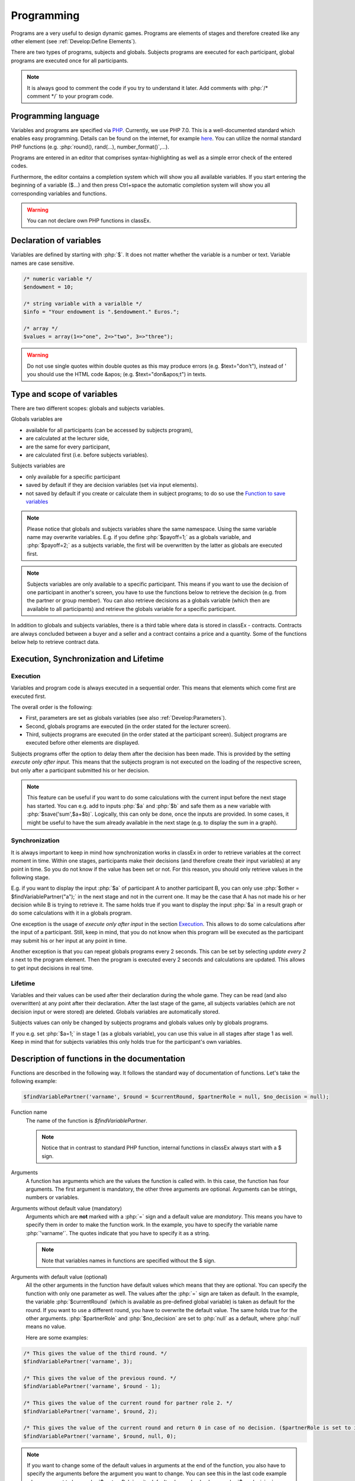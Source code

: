 ===========
Programming
===========

.. role:: php(code)
   :language: php

.. role:: java(code)
   :language: javascript

.. role:: html2(code)
   :language: html

Programs are a very useful to design dynamic games. Programs are elements of stages and therefore created like any other element (see :ref:`Develop:Define Elements`).

.. image:: _static/program.png

There are two types of programs, subjects and globals. Subjects programs are executed for each participant, global programs are executed once for all participants.

.. note:: It is always good to comment the code if you try to understand it later. Add comments with :php:`/* comment */` to your program code.

Programming language 
====================

Variables and programs are specified via `PHP <https://en.wikipedia.org/wiki/PHP>`_. Currently, we use PHP 7.0. This is a well-documented standard which enables easy programming. Details can be found on the internet, for example `here <http://php.net/docs.php>`_. You can utilize the normal standard PHP functions (e.g. :php:`round(), rand(...), number_format()`,...).

Programs are entered in an editor that comprises syntax-highlighting as well as a simple error check of the entered codes.

Furthermore, the editor contains a completion system which will show you all available variables. If you start entering the beginning of a variable ($...) and then press Ctrl+space the automatic completion system will show you all corresponding variables and functions.

.. warning:: You can not declare own PHP functions in classEx.


Declaration of variables
========================

Variables are defined by starting with :php:`$`. It does not matter whether the variable is a number or text. Variable names are case sensitive.

.. code:: php
	
	/* numeric variable */
	$endowment = 10;

	/* string variable with a varialble */
	$info = "Your endowment is ".$endowment." Euros.";

	/* array */ 
	$values = array(1=>"one", 2=>"two", 3=>"three");

.. warning:: Do not use single quotes within double quotes as this may produce errors (e.g. $text="don't"), instead of ' you should use the HTML code &apos; (e.g. $text="don&apos;t") in texts.

Type and scope of variables
===========================

There are two different scopes: globals and subjects variables. 

Globals variables are

- available for all participants (can be accessed by subjects program),
- are calculated at the lecturer side,
- are the same for every participant,
- are calculated first (i.e. before subjects variables).

Subjects variables are

- only available for a specific participant
- saved by default if they are decision variables (set via input elements).
- not saved by default if you create or calculate them in subject programs; to do so use the `Function to save variables`_

.. note:: Please notice that globals and subjects variables share the same namespace. Using the same variable name may overwrite variables. E.g. if you define :php:`$payoff=1;` as a globals variable, and :php:`$payoff=2;` as a subjects variable, the first will be overwritten by the latter as globals are executed first.

.. note:: Subjects variables are only available to a specific participant. This means if you want to use the decision of one participant in another's screen, you have to use the functions below to retrieve the decision (e.g. from the partner or group member). You can also retrieve decisions as a globals variable (which then are available to all participants) and retrieve the globals variable for a specific participant.

In addition to globals and subjects variables, there is a third table where data is stored in classEx - contracts. Contracts are always concluded between a buyer and a seller and a contract contains a price and a quantity. Some of the functions below help to retrieve contract data. 

Execution, Synchronization and Lifetime 
========================================

Execution
~~~~~~~~~

Variables and program code is always executed in a sequential order. This means that elements which come first are executed first. 

The overall order is the following:

- First, parameters are set as globals variables (see also :ref:`Develop:Parameters`).
- Second, globals programs are executed (in the order stated for the lecturer screen).
- Third, subjects programs are executed (in the order stated at the participant screen). Subject programs are executed before other elements are displayed.

Subjects programs offer the option to delay them after the decision has been made. This is provided by the setting *execute only after input*. This means that the subjects program is not executed on the loading of the respective screen, but only after a participant submitted his or her decision. 

.. note:: This feature can be useful if you want to do some calculations with the current input before the next stage has started. You can e.g. add to inputs :php:`$a` and :php:`$b` and safe them as a new variable with :php:`$save('sum',$a+$b)`. Logically, this can only be done, once the inputs are provided. In some cases, it might be useful to have the sum already available in the next stage (e.g. to display the sum in a graph).

Synchronization
~~~~~~~~~~~~~~~

It is always important to keep in mind how synchronization works in classEx in order to retrieve variables at the correct moment in time. Within one stages, participants make their decisions (and therefore create their input variables) at any point in time. So you do not know if the value has been set or not. For this reason, you should only retrieve values in the following stage. 

E.g. if you want to display the input :php:`$a` of participant A to another participant B, you can only use :php:`$other = $findVariablePartner("a");` in the next stage and not in the current one. It may be the case that A has not made his or her decision while B is trying to retrieve it. The same holds true if you want to display the input :php:`$a` in a result graph or do some calculations with it in a globals program.

One exception is the usage of *execute only after input* in the section `Execution`_. This allows to do some calculations after the input of a participant. Still, keep in mind, that you do not know when this program will be executed as the participant may submit his or her input at any point in time.

Another exception is that you can repeat globals programs every 2 seconds. This can be set by selecting *update every 2 s* next to the program element. Then the program is executed every 2 seconds and calculations are updated. This allows to get input decisions in real time.

Lifetime
~~~~~~~~~

Variables and their values can be used after their declaration during the whole game. They can be read (and also overwritten) at any point after their declaration. After the last stage of the game, all subjects variables (which are not decision input or were stored) are deleted. Globals variables are automatically stored.

Subjects values can only be changed by subjects programs and globals values only by globals programs.

If you e.g. set :php:`$a=1;` in stage 1 (as a globals variable), you can use this value in all stages after stage 1 as well. Keep in mind that for subjects variables this only holds true for the participant's own variables.


Description of functions in the documentation
==============================================

Functions are described in the following way. It follows the standard way of documentation of functions. Let's take the following example:

.. code:: php

 $findVariablePartner('varname', $round = $currentRound, $partnerRole = null, $no_decision = null);


Function name
 	The name of the function is *$findVariablePartner*. 

	.. note:: Notice that in contrast to standard PHP function, internal functions in classEx always start with a $ sign. 

Arguments
	A function has arguments which are the values the function is called with. In this case, the function has four arguments. The first argument is mandatory, the other three arguments are optional. Arguments can be strings, numbers or variables.

Arguments without default value (mandatory)
	Arguments which are **not** marked with a :php:`=` sign and a default value are *mandatory*. This means you have to specify them in order to make the function work. In the example, you have to specify the variable name :php:`'varname'`. The quotes indicate that you have to specify it as a string. 

	.. note:: Note that variables names in functions are specified without the $ sign.

Arguments with default value (optional)
	All the other arguments in the function have default values which means that they are optional. You can specify the function with only one parameter as well. The values after the :php:`=` sign are taken as default. In the example, the variable :php:`$currentRound` (which is available as pre-defined global variable) is taken as default for the round. If you want to use a different round, you have to overwrite the default value. The same holds true for the other arguments. :php:`$partnerRole` and :php:`$no_decision` are set to :php:`null` as a default, where :php:`null` means no value.

	Here are some examples:

.. code:: php

	/* This gives the value of the third round. */
 	$findVariablePartner('varname', 3);

 	/* This gives the value of the previous round. */
	$findVariablePartner('varname', $round - 1);

	/* This gives the value of the current round for partner role 2. */
	$findVariablePartner('varname', $round, 2);

	/* This gives the value of the current round and return 0 in case of no decision. ($partnerRole is set to its default.) */
	$findVariablePartner('varname', $round, null, 0);


.. note:: If you want to change some of the default values in arguments at the end of the function, you also have to specify the arguments before the argument you want to change. You can see this in the last code example where we want to leave :php:`$partnerRole` on its default value and only change :php:`$no_decision`.


Internally used variable names
===============================

Some variable names are internally used in classEx and **should not be used as own variable names**. These are the following variables:

.. code:: php

	$newMatchedPartner, $newMatchedGroup, $currentStage, $lastStage, 
	$sendprog, $history, $simpleID, $signRound, $idCourse, $player  


Variables for participants (subjects)
======================================

Pre-Defined Variables
~~~~~~~~~~~~~~~~~~~~~~

=================  =====
name  			   value
=================  =====
:php:`$lang`       Current language (0: German, 1: English, 2: Spanish)
:php:`$round`      Current round
:php:`$id`         Participant ID (unique in all games, decisions are stored with the participant ID)
:php:`$subject`    Subject ID (unique in game, starts from 1,...)
:php:`$role`       Role ID (if set)
:php:`$treatment`  Treatment ID (if set)
:php:`$group`      Group ID (if set)
:php:`$signID`     Private signature (for contract elements)
:php:`$tic`        External ID (if set at login or provided with URL)
=================  =====

The variables :php:`$group`, :php:`$role` and :php:`$treatment` can be overwritten in a subjects program.

.. note:: Pre-defined variables are not saved automatically in the subjects table. Therefore, they can only be retrieved with e.g. :php:`$findVariablePartner(...)`, :php:`$getValues(...)` or other functions if they are saved before. This is explained in :ref:`Function to save variables`.

Functions to retrieve variables
~~~~~~~~~~~~~~~~~~~~~~~~~~~~~~~~

The following functions can be used to retrieve subjects variables. 


:php:`$findVariablePartner('varname', $round = $currentRound, $partnerRole = null, $no_decision = null);`

	**Function** retrieves the variable from another participant in the same group. The function makes sure that participants always get feedback, which can be important in order to avoid disappointing participants. Certainly, cloned or random observations may have to be deleted prior to using data for research. 

	**Returns** variable of the other participants. In case the other has not made a decision, it tries to clone a decision from a different participant which has the respective role but is in a different group. If :php:`$no_decision` is specified, the function returns the value of  :php:`$no_decision` if no value is available. In this case, the function does not look for a cloned decision.

	.. note:: The function may retrieve a value if the other participant submitted an empty form. In this case the value is an empty string :php:`""` or :php:`null`.

	**Arguments** are:

	-  :php:`varname` the variable name (mandatory). The function can retrieve subjects variables which were saved before or which were decision inputs.
	-  :php:`$round` the round from which the variable should be retrieved. 
	-  :php:`$partnerRole` the role of the partner can be specified. E.g. in a group of 3 participants (role 1, role 2 and role 3), it is necessary to specify from which partner to take the variable from. 
	-  :php:`$no_decision` can be used to provide random values in case no decision was made. 

	**Examples** are provided in the section `Description of functions in the documentation`_.

----

:php:`$findGroupAverage('varname', $round = $currentRound, $includingOwn = false)`

	**Function** retrieves the average of a variable for the own group. 

	**Returns** the average value, or 0 otherwise.

	**Arguments** are:

	-  :php:`varname` the variable name (mandatory). The function can retrieve subjects variables which were saved before or which were decision inputs.
	-  :php:`$round` the round from which the variable should be retrieved. 
	-  :php:`$includingOwn` specifies if the own value should be included or not. :php:`$includingOwn = true` means the own value will be included.
	

----

:php:`$findGroupSum('varname', $round = $currentRound, $includingOwn = false)`

	**Function** retrieves the sum of a variable for the own group. 

	**Returns** the sum, or 0 otherwise.

	**Arguments** are:

	-  :php:`varname` the variable name (mandatory). The function can retrieve subjects variables which were saved before or which were decision inputs.
	-  :php:`$round` the round from which the variable should be retrieved. 
	-  :php:`$includingOwn` specifies if the own value should be included or not.
	

----

:php:`$findGroupFreq('varname', $round = $currentRound, $includingOwn = false)`

	**Function** retrieves the frequency of each value of a variable for the own group. 

	**Returns** an array with the value as index and the frequency as value. E.g. :php:`$returnedValue = array(1=>12, 2=>13)` would indicate that the value 1 was chosen 12 times, and the value 2 was chosen 13 times. If no decisions were made, an empty array is returned.

	**Arguments** are:

	-  :php:`varname` the variable name (mandatory). The function can retrieve subjects variables which were saved before or which were decision inputs.
	-  :php:`$round` the round from which the variable should be retrieved. 
	-  :php:`$includingOwn` specifies if the own value should be included or not.
	

----

:php:`$findSold($round = $currentRound)`

	**Function** retrieves the number of items sold (in a contract element).

	**Returns** an array with the unit number as index and the corresponding price as value, or an empty array otherwise. E.g. :php:`$returnedValue = array(1=>12, 2=>13)` would indicate that the first unit was sold for 12, and the second unit was sold for 13. If no decisions were made, an empty array is returned.

	**Arguments** are:

	-  :php:`$round` the round from which the variable should be retrieved. 
	
----

:php:`$findBought($round = $currentRound)`

	**Function** retrieves the number of items bought (in a contract element). The logic is exactly the same as in :php:`$findSold(...);`

----


:php:`$findSoldTo($round = $currentRound)`

	**Function** finds the IDs of the trading partners who bought something in a round.

	**Returns** an array with the unit numbers of the bought goods as index and the	IDs of the trading partners that bought the items.

	-  :php:`$round` the round from which the variable should be retrieved.

----


:php:`$findBoughtFrom($round = $currentRound)`

	**Function** finds the IDs of the trading partners who sold something in a round. The logic is exactly the same as in :php:`$findSoldTo(...);`


:php:`$findOldVariable('varname', $idRound = null)`

	**Function** Find old variables from previous rounds, Variable or 0 if not found.

----

Here you can find some coding examples:

.. code:: php

	/* get group average of variable test, from previous round, including own */
	$groupAvg = $findGroupAverage("test", $round - 1, true);

	/* get sum of variable test2, from current round, not including own */
	$groupSum = $findGroupSum("test2");

	/* get frequency of value 1 in variable choice */
	$groupFreq = $findGroupFreq("choice");
	echo $groupFreq[1];

	/* get all items sold in the previous round and calculate total revenues and amount sold */
	$sells = $findSold($round-1);
	$revenues = 0;
	$amountSold = 0;
	foreach ($sell as $unit => $price) {
		$revenues += $price;
		$amountSold++;
	}


Function to save variables
~~~~~~~~~~~~~~~~~~~~~~~~~~~~

If you want to retrieve variables, those variables have to be stored before. For decision inputs this happens automatically. If you want to retrieve variables defined or used in the subjects program, you have to save them before by using the following function:

:php:`$save('varname', $value);`

	**Function** stores a value in the subjects table.

	**Returns** true if the storage was successful, false in case of an error.

	**Arguments** are:

	-  :php:`'varname'` the variable name (mandatory).
	-  :php:`$value` the value to be stored. The value can also be a variable itself.
	

Here you can find some coding examples:

.. code:: php

	/* store the value 1 as variable "shown" */
	$save("shown", 1);

	/* store the value 7 as variable "test" */
	$a = 7;
	$save("test", $a);

.. note:: Keep in mind that you should only retrieve variables at least one stage after saving them. See `Synchronization`_.

Variables for lecturers (globals)
=================================

Pre-defined variables
~~~~~~~~~~~~~~~~~~~~~~

==================== ============
name                 value
==================== ============
:php:`$lang`          Actual Language (0: German, 1: English, 2: Spanish)
:php:`$currentRound`  Current Round
:php:`$maxWin`		  Maximal amount for real payoff, default is 100.
==================== ============

All parameters are also available as pre-defined globals variables. All globals variables (including the ones calculated in globals programs) are stored automatically.

The globals variable :php:`$maxWin` is used for limiting the maximum which is paid out via :ref:`Elements:Winner's draw`.

Functions
~~~~~~~~~~

The following functions can be used to retrieve globals variables. 

:php:`$getValues('varname', $round = $currentRound)`

	**Function** retrieves the values of one variable for all participants.

	**Returns** an array with the internal participant ID as index and the respective values or :php:`null` if no values available.

	**Arguments** are:

	-  :php:`varname` the variable name (mandatory). The function can retrieve subjects variables which were saved before or which were decision inputs.
	-  :php:`$round` the round from which the variable should be retrieved.

----

:php:`$getFreq('varname', $round = $currentRound, $multiple = false)`

	**Function** retrieves the frequencies of values over all participants for one variable.

	**Returns** an array with the value as index and the frequency. If not available, it returns an empty array.

	**Arguments** are:

	-  :php:`varname` the variable name (mandatory). The function can retrieve subjects variables which were saved before or which were decision inputs.
	-  :php:`$round` the round from which the variable should be retrieved. 
	-  :php:`$multiple` If multiple is set to true, answers from multiple choice questions are decomposed into single answers.

----

:php:`$getAverage('varname', $round = $currentRound)`

	**Function** retrieves the average value of a variable over all participants.

	**Returns** the average value or :php:`null` if no values available.

	**Arguments** are:

	-  :php:`varname` the variable name (mandatory). The function can retrieve subjects variables which were saved before or which were decision inputs.
	-  :php:`$round` the round from which the variable should be retrieved. 

----

:php:`$getAveragePerRole('varname', $round = $currentRound)`

	**Function** retrieves the average of a variable over all participants grouped by their role.

	**Returns** an array with role ID as index and the average value for each role. If not available, it returns :php:`null`.

	**Arguments** are:

	-  :php:`varname` the variable name (mandatory). The function can retrieve subjects variables which were saved before or which were decision inputs.
	-  :php:`$round` the round from which the variable should be retrieved. 

----

:php:`$getAveragePerTreatment('varname', $round = $currentRound)`
	
	**Function** retrieves the average of a variable over all participants grouped by treatment. The logic is the same as for :php:`$getAveragePerRole(...)`. 

	**Returns** an array with the treatment ID as index and the average value for each treatment.

----

:php:`$getAveragePerGroup('varname', $round = $currentRound)`

	**Function** retrieves the average of a variable over all participants grouped by group. The logic is the same as for :php:`$getAveragePerRole(...)`. 

	**Returns** an array with the group ID as index and the average value for each treatment.

----

:php:`$getVarSum('varname', $round = $currentRound)`

	**Function** retrieves the sum of values of a variable over all participants.

	**Returns** the sum or :php:`null` if no values available.

	**Arguments** are:

	-  :php:`varname` the variable name (mandatory). The function can retrieve subjects variables which were saved before or which were decision inputs.
	-  :php:`$round` the round from which the variable should be retrieved. 

	**Also available** as :php:`$getVarSumPerGroup(...)`, :php:`$getVarSumPerTreatment(...)` or :php:`$getVarSumPerRole(...)` following the same logic as described above for :php:`$getAveragePerRole(...)`.

----

:php:`$getMin('varname', $round = $currentRound)`

	**Function** retrieves the minimum of a variable over all participants.

	**Returns** the minimum or :php:`null` if no values available.

	**Arguments** are:

	-  :php:`varname` the variable name (mandatory). The function can retrieve subjects variables which were saved before or which were decision inputs.
	-  :php:`$round` the round from which the variable should be retrieved. 

	**Also available** as :php:`$getMinPerGroup(...)`, :php:`$getMinPerTreatment(...)` or :php:`$getMinPerRole(...)` following the same logic as described above for :php:`$getAveragePerRole(...)`.

----

:php:`$getMax('varname', $round = $currentRound)`

	**Function** retrieves the maximum of a variable over all participants.

	**Returns** the maximum or :php:`null` if no values available.

	**Arguments** are:

	-  :php:`varname` the variable name (mandatory). The function can retrieve subjects variables which were saved before or which were decision inputs.
	-  :php:`$round` the round from which the variable should be retrieved. 

	**Also available** as :php:`$getMaxPerGroup(...)`, :php:`$getMaxPerTreatment(...)` or :php:`$getMaxPerRole(...)` following the same logic as described above for :php:`$getAveragePerRole(...)`.

----

:php:`$getMostFrequent('varname', $round = $currentRound)`

	**Function** retrieves the most frequent outcome over all participants.

	**Returns** the most frequent or :php:`null` if no values available.

	**Arguments** are:

	-  :php:`varname` the variable name (mandatory). The function can retrieve subjects variables which were saved before or which were decision inputs.
	-  :php:`$round` the round from which the variable should be retrieved. 
	

----

:php:`$getRoles()`

	**Function** retrieves the specific role for each participant.

	**Returns** an array with the internal participant ID as index and the respective role. If no roles are available, an empty array is returned.
	
----


:php:`$getTreatments()`

	**Function** retrieves the treatment for each participant.

	**Returns** an array with the internal participant ID as index and the respective treatment. If no treatments are available, an empty array is returned.
	
----

:php:`$getNumRoles()`

	**Function** retrieves the total number of roles.

	**Returns** an array with the role ID as index and the number of participants with this role. If no roles are available, an empty array is returned.
	
----

:php:`$getNumPlayer()`

	**Function** retrieves the total number of participants.

	**Returns** the number of participants.
	
----

:php:`$getSubjectIDs()`

	**Function** retrieves corresponding subject IDs to participant IDs.

	**Returns** an array with the internal participant ID as index and the respective subjectID. With no participants it returns an empty array.
	
----


:php:`$getNumDecisions('varname', $round = $currentRound)`

	**Function** retrieves the number of decisions made.

	**Returns** the number of decisions made or :php:`null` if no values available.

	**Arguments** are:

	-  :php:`varname` the variable name (mandatory). The function can retrieve subjects variables which were saved before or which were decision inputs.
	-  :php:`$round` the round from which the variable should be retrieved. 

	**Also available** as :php:`$getNumDecisionsPerGroup(...)` following the same logic as described above for :php:`$getAveragePerRole(...)`. Not available per treatment or per role.

----

:php:`$setWinner($winnerID)`

	**Function** adds participants to the payoff table.

	**Returns** true if successful, false if not.

	**Argument** is:

	- :php:`$winnerID` the internal participant ID of the winner (mandatory).

	The amount is set directly by the participant in the :ref:`Elements:Winner's notification`.

----

:php:`$getAvgPriceContract($round = $currentRound)`

	**Function** retrieves the average price of all contracts made.

	**Returns** the maximum or :php:`null` if no values available.

	**Argument** is:

	-  :php:`$round` the round from which the variable should be retrieved. 

----

:php:`$getNumContracts($round = $currentRound, $perSeller = true)`

	**Function** retrieves the number of contracts per seller or buyer.

	**Returns** an array with the internal participant ID as index and the number of contracts. With no data, an empty array is returned.

	**Arguments** are:

	-  :php:`$round` the round from which the variable should be retrieved. 
	-  :php:`$perSeller` If this is true, contracts are counted for sellers. If it is false, contracts are counted for buyers.



Diagnosis tool
==============

Small errors can cause the programs not to run. Therefore, error detection is an important issue. First, have a look in the editor which provides a basic syntax checking. Errors are marked by red crosses. If the program is running but not performing in the expected way, you may use the diagnosis tool to find the error.

With severe errors the lecture mode can not be started. In order to find the error go through the code and look for errors. Check if the function names are correctly spelled.

The diagnosis tool is very useful for trouble shooting and testing your game. You can access the diagnosis tool by clicking on the stethoscope icon in the top bar of the lecture mode.

.. image:: _static/Diagnosissteto.PNG
    :alt:  300p

Clicking on the symbol opens up a window beside the usual display on the lecturer's screen, which shows you all variables and their current values.

.. image:: _static/Diagnosis.PNG
    :alt:  300p

The different tabs allow you to access the globals or the variables for each participant. This makes programming and error finding much easier than having to jump back and forth between the lecture mode and the editing mode.

Javascript
==========

Programming in classEx is normally done in PHP. For some applications it may be useful to also use some javascript. Javascript runs on the client side (i.e. on the participant's browser) and also for interactive change of content (with no need to reload the page).

For this reason, you can also add some javascript code by adding a Javascript element. An additional option is to put javascript code directly in the text box encapsulated by :php:`<script></script>`. You can also use jQuery which is loaded automatically for each page.

Manipulation of HTML elements
~~~~~~~~~~~~~~~~~~~~~~~~~~~~~

All elements in classEx have their own identifiers so that they can be used for javascript interaction. 

Input fields have the identifier "fieldX", where X is the number of the input field (#1, #2,...). An example would be :html2:`<input type="hidden" id="field1" name="bid1" value="">`. If you want to do some javascript interaction, you can manipulate the value of the input field e.g. with :java:`$("#field1").val(1);`. Then the value is set to 1. 

Buttons have the identifier "buttonX" where X is the number of the stage. The number of the stage can be found by hovering over the tabs in the editing mode. This allows you to add click events to the standard button, e.g. :java:`$("#button1234").click(...)`. 

You can also define your own parts in the text boxes which can be manipulated with javascript. E.g. define :html2:`<span id="text1">This is my text</span>` in the text box. Then you can change this text in a javascript program with :java:`$("#text1").html("This is my new text.");`. 

Live feedback on input
~~~~~~~~~~~~~~~~~~~~~~

Javascript allows e.g. for live feedback when subjects enter numbers. Let's take an ultimatum game where a participant can split 10 Euros between him- or herself and another participant. The participant enters the amount to send to the other in the input field #1. With javascript you can display, the amount he or she keeps in real time. Each time the participant changes his input, he or she gets live feedback on the amount he or she keeps. 

Just add a text box with the following code. 

.. code:: html

	The amount you keep is <span id="keep">--</span>.

Then add a little javascript program which is executed when you change the input field.

.. code:: javascript

	$("#field1").keyup(function() {
		/* javascript takes the input as string which has to be parsed to Integer or Float to 
			make calculations with */
  		let send = parseInt($(this).val());
  		let keep = 10 - send;
  		$("#keep").html(keep);
	});



Alternatively, you can also add another input field which is marked with *output only*. E.g. you added such an input field as input field #2. Then you do not have to add the text box, but only the javascript program with: 

.. code:: javascript

	$("#field1").keyup(function() {
		/* javascript takes the input as string which has to be parsed to Integer or Float to 
			make calculations with */
  		let send = parseInt($(this).val());
  		let keep = 10 - send;
  		$("#field2").val(keep);
	});

Note that for input fields you have to use :java:`$("#field2").val(keep)` instead of :java:`$("#keep").html(keep)` for changing HTML.

If you want to add live feedback for sliders, radiolines or buttons you have to use :java:`$("#field1").change(...)` instead of :java:`$("#field1").keyup(...)` for fields where you type the input. 

Reading PHP variables
~~~~~~~~~~~~~~~~~~~~~

As all variables are only stored in PHP, you need to get the values for the javascript programs by hand. 

To read PHP variables one currently needs a two step approach:
	* write PHP variable in a (hidden) text field
	* parse text field content in javascript 

Assume we have a PHP variable :php:`$foo` that contains a value we want to use in javascript.

Then you should add a text box with:

.. code:: html
	
	<span id="php_var_foo" style="display: none;">$foo;</span>

The id does not need to have this format, but it must be unique.

In javascript you can retrieve the variable with:

.. code:: javascript

	let foo = JSON.parse($('#php_var_foo').html());
	
This command finds the HTML element with the id of the span containing the variable content. It's inner HTML (the content) is taken. Now the variable :java:`foo` in javascript contains the content of the PHP variable :php:`$foo`.

Writing PHP variables
~~~~~~~~~~~~~~~~~~~~~

This can be achieved via hidden input fields that are filled with javascript. Just add a :ref:`Elements:Hidden field` in your input element.

Input fields have the identifier "fieldX", where X is the number of the input field (#1, #2,...). An example would be :html2:`<input type="hidden" id="field1" name="bid1" value="">`. If you want too save a javascript value, you write the value into the input field e.g. with :java:`$("#field1").val(1);`. Then the value is set to 1 and it is stored automatically when the participants submit the input element. 

.. note:: At the moment PHP and javascript are not integrated so that variables have to be transferred manually from PHP to javascript and vice versa. In one of the next versions of classEx this should be automatized.